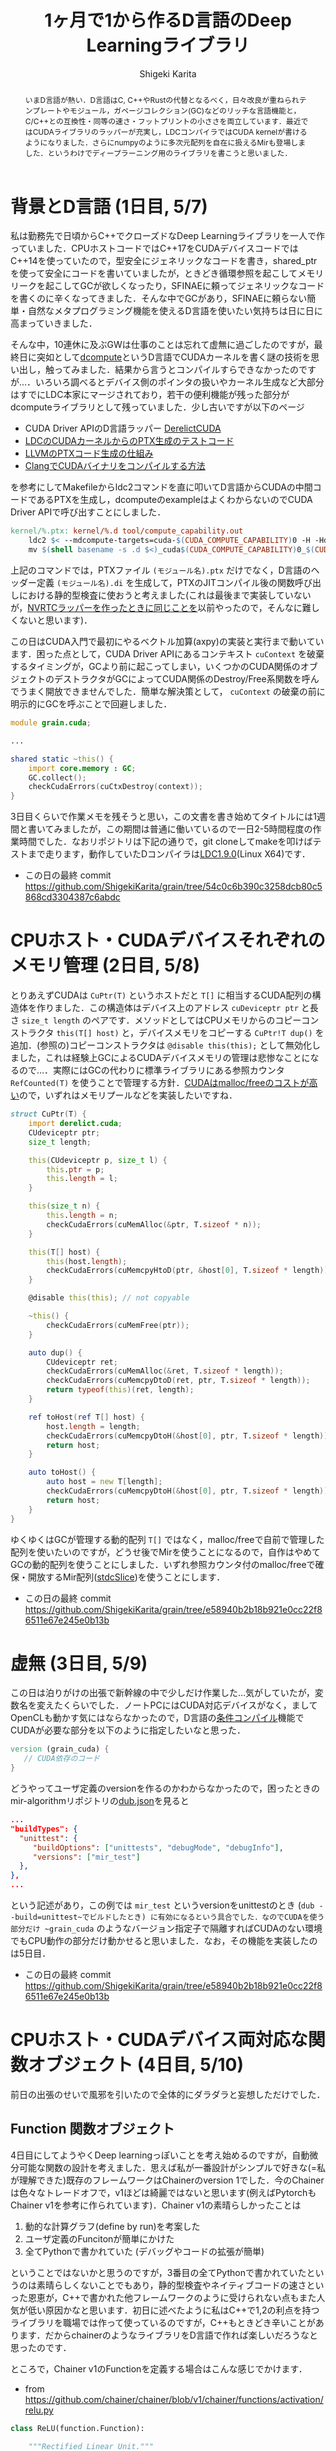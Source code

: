 #+TITLE: 1ヶ月で1から作るD言語のDeep Learningライブラリ
#+AUTHOR: Shigeki Karita
#+LANGUAGE: ja

#+OPTIONS: toc:t num:t H:4 ^:nil pri:t author:t creator:t timestamp:t email:nil
#+HTML_HEAD: <link rel="stylesheet" type="text/css" href="css/org.css"/>

#+BEGIN_abstract
いまD言語が熱い．D言語はC, C++やRustの代替となるべく，日々改良が重ねられテンプレートやモジュール，ガベージコレクション(GC)などのリッチな言語機能と，C/C++との互換性・同等の速さ・フットプリントの小ささを両立しています．最近ではCUDAライブラリのラッパーが充実し，LDCコンパイラではCUDA kernelが書けるようになりました．さらにnumpyのように多次元配列を自在に扱えるMirも登場しました．というわけでディープラーニング用のライブラリを書こうと思いました．
#+END_abstract

* 背景とD言語 (1日目, 5/7)

私は勤務先で日頃からC++でクローズドなDeep Learningライブラリを一人で作っていました．CPUホストコードではC++17をCUDAデバイスコードではC++14を使っていたので，型安全にジェネリックなコードを書き，shared_ptrを使って安全にコードを書いていましたが，ときどき循環参照を起こしてメモリリークを起こしてGCが欲しくなったり，SFINAEに頼ってジェネリックなコードを書くのに辛くなってきました．そんな中でGCがあり，SFINAEに頼らない簡単・自然なメタプログラミング機能を使えるD言語を使いたい気持ちは日に日に高まっていきました．

そんな中，10連休に及ぶGWは仕事のことは忘れて虚無に過ごしたのですが，最終日に突如として[[https://github.com/libmir/dcompute][dcompute]]というD言語でCUDAカーネルを書く謎の技術を思い出し，触ってみました．結果から言うとコンパイルすらできなかったのですが...．いろいろ調べるとデバイス側のポインタの扱いやカーネル生成など大部分はすでにLDC本家にマージされており，若干の便利機能が残った部分がdcomputeライブラリとして残っていました．少し古いですが以下のページ

- CUDA Driver APIのD言語ラッパー [[https://github.com/DerelictOrg/DerelictCUDA/blob/master/source/derelict/cuda/driverapi.d][DerelictCUDA]]
- [[https://github.com/ldc-developers/ldc/blob/085d9a69db42a608759aea638b388f2149dd629a/tests/codegen/dcompute_cu_addrspaces.d#L3][LDCのCUDAカーネルからのPTX生成のテストコード]]
- [[https://llvm.org/docs/NVPTXUsage.html#llvm-nvvm-ptr-to-gen-intrinsics][LLVMのPTXコード生成の仕組み]]
- [[https://llvm.org/docs/CompileCudaWithLLVM.html][ClangでCUDAバイナリをコンパイルする方法]]

を参考にしてMakefileからldc2コマンドを直に叩いてD言語からCUDAの中間コードであるPTXを生成し，dcomputeのexampleはよくわからないのでCUDA Driver APIで呼び出すことにしました．

#+begin_src makefile
kernel/%.ptx: kernel/%.d tool/compute_capability.out
    ldc2 $< --mdcompute-targets=cuda-$(CUDA_COMPUTE_CAPABILITY)0 -H -Hd kernel -mdcompute-file-prefix=$(shell basename -s .d $<)
    mv $(shell basename -s .d $<)_cuda$(CUDA_COMPUTE_CAPABILITY)0_$(CUDA_BIT).ptx $@
#+end_src

上記のコマンドでは，PTXファイル ~(モジュール名).ptx~ だけでなく，D言語のヘッダー定義 ~(モジュール名).di~ を生成して，PTXのJITコンパイル後の関数呼び出しにおける静的型検査に使おうと考えました(これは最後まで実装していないが，[[https://github.com/ShigekiKarita/d-nv/blob/master/source/dnv/typechecker.d][NVRTCラッパーを作ったときに同じことを]]以前やったので，そんなに難しくないと思います)．

この日はCUDA入門で最初にやるベクトル加算(axpy)の実装と実行まで動いています．困った点として，CUDA Driver APIにあるコンテキスト ~cuContext~ を破棄するタイミングが，GCより前に起こってしまい，いくつかのCUDA関係のオブジェクトのデストラクタがGCによってCUDA関係のDestroy/Free系関数を呼んでうまく開放できませんでした．簡単な解決策として， ~cuContext~ の破棄の前に明示的にGCを呼ぶことで回避しました．

#+begin_src d
module grain.cuda;

...

shared static ~this() {
    import core.memory : GC;
    GC.collect();
    checkCudaErrors(cuCtxDestroy(context));
}
#+end_src

3日目くらいで作業メモを残そうと思い，この文書を書き始めてタイトルには1週間と書いてみましたが，この期間は普通に働いているので一日2-5時間程度の作業時間でした．なおリポジトリは下記の通りで，git cloneしてmakeを叩けばテストまで走ります，動作していたDコンパイラは[[https://github.com/ldc-developers/ldc/releases/tag/v1.9.0][LDC1.9.0]](Linux X64)です．

- この日の最終 commit  https://github.com/ShigekiKarita/grain/tree/54c0c6b390c3258dcb80c5868cd3304387c6abdc

* CPUホスト・CUDAデバイスそれぞれのメモリ管理 (2日目, 5/8)

とりあえずCUDAは ~CuPtr(T)~ というホストだと ~T[]~ に相当するCUDA配列の構造体を作りました．この構造体はデバイス上のアドレス ~cuDeviceptr ptr~ と長さ ~size_t length~ のペアです．メソッドとしてはCPUメモリからのコピーコンストラクタ ~this(T[] host)~ と，デバイスメモリをコピーする ~CuPtr!T dup()~ を追加．(参照の)コピーコンストラクタは ~@disable this(this);~ として無効化しました，これは経験上GCによるCUDAデバイスメモリの管理は悲惨なことになるので...．実際にはGCの代わりに標準ライブラリにある参照カウンタ ~RefCounted(T)~ を使うことで管理する方針．[[https://www.cs.virginia.edu/~mwb7w/cuda_support/memory_management_overhead.html][CUDAはmalloc/freeのコストが高い]]ので，いずれはメモリプールなどを実装したいですね．

#+begin_src d
struct CuPtr(T) {
    import derelict.cuda;
    CUdeviceptr ptr;
    size_t length;

    this(CUdeviceptr p, size_t l) {
        this.ptr = p;
        this.length = l;
    }

    this(size_t n) {
        this.length = n;
        checkCudaErrors(cuMemAlloc(&ptr, T.sizeof * n));
    }

    this(T[] host) {
        this(host.length);
        checkCudaErrors(cuMemcpyHtoD(ptr, &host[0], T.sizeof * length));
    }

    @disable this(this); // not copyable

    ~this() {
        checkCudaErrors(cuMemFree(ptr));
    }

    auto dup() {
        CUdeviceptr ret;
        checkCudaErrors(cuMemAlloc(&ret, T.sizeof * length));
        checkCudaErrors(cuMemcpyDtoD(ret, ptr, T.sizeof * length));
        return typeof(this)(ret, length);
    }

    ref toHost(ref T[] host) {
        host.length = length;
        checkCudaErrors(cuMemcpyDtoH(&host[0], ptr, T.sizeof * length));
        return host;
    }

    auto toHost() {
        auto host = new T[length];
        checkCudaErrors(cuMemcpyDtoH(&host[0], ptr, T.sizeof * length));
        return host;
    }
}
#+end_src

ゆくゆくはGCが管理する動的配列 ~T[]~ ではなく，malloc/freeで自前で管理した配列を使いたいのですが，どうせ後でMirを使うことになるので，自作はやめてGCの動的配列を使うことにしました．いずれ参照カウンタ付のmalloc/freeで確保・開放するMir配列([[http://mir.dlang.io/mir_ndslice_allocation.html#stdcSlice][stdcSlice]])を使うことにします．

- この日の最終 commit https://github.com/ShigekiKarita/grain/tree/e58940b2b18b921e0cc22f86511e67e245e0b13b

* 虚無 (3日目, 5/9)

この日は泊りがけの出張で新幹線の中で少しだけ作業した...気がしていたが，変数名を変えたくらいでした．ノートPCにはCUDA対応デバイスがなく，ましてOpenCLも動かす気にはならなかったので，D言語の[[https://dlang.org/spec/version.html][条件コンパイル]]機能でCUDAが必要な部分を以下のように指定したいなと思った．

#+begin_src d
version (grain_cuda) {
   // CUDA依存のコード
}
#+end_src

どうやってユーザ定義のversionを作るのかわからなかったので，困ったときのmir-algorithmリポジトリの[[https://github.com/libmir/mir-algorithm/blob/master/dub.json][dub.json]]を見ると

#+begin_src json
...
"buildTypes": {
  "unittest": {
     "buildOptions": ["unittests", "debugMode", "debugInfo"],
	 "versions": ["mir_test"]
  },
},
...
#+end_src

という記述があり，この例では ~mir_test~ というversionをunittestのとき (~dub --build=unittest~でビルドしたとき) に有効になるという具合でした．なのでCUDAを使う部分だけ ~grain_cuda~ のようなバージョン指定子で隔離すればCUDAのない環境でもCPU動作の部分だけ動かせると思いました．なお，その機能を実装したのは5日目．

- この日の最終 commit https://github.com/ShigekiKarita/grain/tree/e58940b2b18b921e0cc22f86511e67e245e0b13b

* CPUホスト・CUDAデバイス両対応な関数オブジェクト (4日目, 5/10)

前日の出張のせいで風邪を引いたので全体的にダラダラと妄想しただけでした．

** Function 関数オブジェクト

4日目にしてようやくDeep learningっぽいことを考え始めるのですが，自動微分可能な関数の設計を考えました．思えば私が一番設計がシンプルで好きな(=私が理解できた)既存のフレームワークはChainerのversion 1でした．今のChainerは色々なトレードオフで，v1ほどは綺麗ではないと思います(例えばPytorchもChainer v1を参考に作られています)．Chainer v1の素晴らしかったことは

1. 動的な計算グラフ(define by run)を考案した
2. ユーザ定義のFuncitonが簡単にかけた
3. 全てPythonで書かれていた (デバッグやコードの拡張が簡単)

ということではないかと思うのですが，3番目の全てPythonで書かれていたというのは素晴らしくないことでもあり，静的型検査やネイティブコードの速さといった恩恵が，C++で書かれた他フレームワークのように受けられない点もまた人気が低い原因かなと思います．初日に述べたように私はC++で1,2の利点を持つライブラリを職場では作って使っているのですが，C++もときどき辛いことがあります．だからchainerのようなライブラリをD言語で作れば楽しいだろうなと思ったのです．

ところで，Chainer v1のFunctionを定義する場合はこんな感じでかけます．

- from https://github.com/chainer/chainer/blob/v1/chainer/functions/activation/relu.py

#+begin_src python
class ReLU(function.Function):

    """Rectified Linear Unit."""
    # TODO(beam2d): Implement in-place version.

    def __init__(self, use_cudnn=True):
        self.use_cudnn = use_cudnn

    def check_type_forward(self, in_types):
        type_check.expect(
            in_types.size() == 1,
            in_types[0].dtype.kind == 'f',
        )

    def forward_cpu(self, x):
        return utils.force_array(numpy.maximum(x[0], 0, dtype=x[0].dtype)),

    def forward_gpu(self, x):
        if (cuda.cudnn_enabled and self.use_cudnn and
                x[0].flags.c_contiguous and
                (_cudnn_version >= 3000 or x[0].dtype != numpy.float16)):
            y = cudnn.activation_forward(x[0], _mode)
            self.y = y
        else:
            y = cuda.cupy.maximum(x[0], 0)
        return y,

    def backward_cpu(self, x, gy):
        return utils.force_array(gy[0] * (x[0] > 0)),

    def backward_gpu(self, x, gy):
        if (cuda.cudnn_enabled and self.use_cudnn and
                x[0].flags.c_contiguous and gy[0].flags.c_contiguous and
                (_cudnn_version >= 3000 or x[0].dtype != numpy.float16)):
            gx = cudnn.activation_backward(x[0], self.y, gy[0], _mode)
        else:
            gx = cuda.elementwise(
                'T x, T gy', 'T gx',
                'gx = x > 0 ? gy : (T)0',
                'relu_bwd')(x[0], gy[0])
        return gx,
#+end_src

これを真似して，こんな感じで書こうと思います．

#+begin_src d
class ReLU(T, size_t dim) : Function if (isFloatingPoint!T) {
    bool inplace = false;

    auto forward(Variable!(T, dim, HostStorage) x) {
        import mir.ndslice : each;
        auto y = this.inplace ? x : x.dup;
        y.sliced.each!((ref a) { if (a < 0) a = 0; });
        return y;
    }

    auto backward(Variable!(T, dim, HostStorage) gy, Variable!(T, dim, HostStorage) x) {
        auto gx = gy.dup;
        foreach (i; 0..gx.data.length) {
            if (x.data[i] < 0.0) gx.data[i] = 0.0;
        }
        return gx;
    }

    version(grain_cuda) {
        auto forward(Variable!(T, dim, DeviceStorage) x) {
            import grain.kernel : relu;
            auto y = this.inplace ? x : x.dup;
            auto n = cast(uint) y.data.length;
            Global.kernel!relu
                .launch(y.data.ptr, n, [1,1,1], [n,1,1]);
            return y;
        }

        auto backward(Variable!(T, dim, DeviceStorage) gy, Variable!(T, dim, DeviceStorage) x) {
            import grain.kernel : reluGrad;
            auto gx = CuPtr!T(gy.data.length);
            auto n = cast(uint) gy.data.length;
            Global.kernel!reluGrad
                .launch(gx.data.ptr, gy.data.ptr, x.data.ptr, n, [1,1,1], [n,1,1]);
            return gx;
        }
    }
}
#+end_src

ここで， ~struct Variable(T, size_t dim, alias Storage)~ という構造体は自動微分可能な多次元配列で，要素型(float, intなど) ~T~ と多次元配列の次元数(スカラ=0, ベクトル=1, 行列=2, ...), メモリの種類(CPUメモリ=HostStorage, CUDAメモリ=DeviceStorage)という型変数を持っています．Pythonと違って次元が合わないといった実行時エラーはおきません．ただし経験上，行や列などのサイズまで静的に指定するのは使いにくいのでやめました．もしかするとMirのndsliceのようにContiguousかどうかは静的に決まるので型に入れた方がパフォーマンス的に良いかもしれないですね．

あと ~import grain.kernel : relu;~ はD言語で書かれたカーネルのヘッダー定義で，元のコードはこんな感じで[[https://github.com/ShigekiKarita/grain/blob/8825341f9a1986d1916d6433ec4dd26562f2d977/kernel/kernel.d][kernel/kernel.d]]に定義されています．

#+begin_src d
@kernel void relu(GlobalPointer!float x, size_t N) {
    auto i = GlobalIndex.x;
    if (i >= N) return;
    if (x[i] < 0) x[i] = 0;
}
#+end_src

メリットとしては，デバイスのカーネル実装含めてD言語で全部シンプルに書かれている点と，きちんと引数の型が静的にチェックされるという点です．Deep learningのように何日も掛かる処理で実行時の型エラーに悩まされたくないのです...．

** BLASライブラリの導入

さすがに自前で行列演算までは実装したくないので，Mirの人が作ってくれたndslice用のBLASラッパー[[https://github.com/kaleidicassociates/lubeck][lubeck]]と，以前に作った[[https://github.com/ShigekiKarita/d-nv/blob/7946c12c5657d0a9e73167792d1565f2f1474e86/source/dnv/cuda/cublas.d#L1][cuBLASラッパー]]を使うことにしました．CPU用のBLASのバックエンドは[[https://shigekikarita.github.io/blog/2017/10/27/001.html][経験的に速いIntel MKL]]を使います．

- この日の最終 commit (とくに変更はない) https://github.com/ShigekiKarita/grain/tree/e58940b2b18b921e0cc22f86511e67e245e0b13b


* シンプルな自動微分メカニズムと型消去 (5日目, 5/11)

出張先の神奈川が京都と比べて寒すぎた．風邪を引いて一日中寝てたので，大まかな設計を考えて，3,4日目に考えたCUDA依存の条件コンパイルと自動微分関数(ReLU, MatMul)を実装した．

** 自動微分の仕組み

多層ニューラルネットワークの自動微分は，合成関数の導関数=[[https://ja.wikipedia.org/wiki/%E9%80%A3%E9%8E%96%E5%BE%8B][微分の連鎖律]]によって成り立っている．

\begin{align}
y &= f(g(x)) \\
\frac{\partial f}{\partial x} &= \frac{\partial f}{\partial g}\frac{\partial g}{\partial x}
\end{align}

例えば一層目のニューラルネットワーク(=パラメータ行列によるアフィン変換とReLUなどの非線形変換の合成関数)を $g$, 二層目を $f$ と書くと，損失関数をLとすると入力 $x$ に対する損失値は $L(f(g(x)))$ として表されます．このような多層ニューラルネットに対して損失値を最小化するためには backprop と呼ばれる効率的なアルゴリズムがあります．

- 二層目を $f(x) -= \frac{\partial L}{\partial f}$ となるように，さらに連鎖律でアフィン変換のパラメータ行列の勾配までもとめて更新する．
- 一層目を $g(x) -= \frac{\partial L}{\partial f}\frac{\partial f}{\partial g}$ となるように更新する．ここで， $\frac{\partial L}{\partial f}$ は二層で求めた値なので，そのまま効率よく使いまわせます．この手順を逆伝搬=backpropといいます．

backpropに必要な実装として，

- $L(f(g(x)))$ のように変数が L <- f <- g として作られてきた連鎖の履歴として有向グラフ(複数の変数から1つの変数が作られたりするのでリストではない)の保存する仕組み
- 各関数(e.g., $f$ )における伝搬してきた損失値の出力値に対する微分 (e.g., $\frac{\partial L}{\partial f}$) から入力値に対する微分 (e.g., $\frac{\partial L}{\partial f}\frac{\partial f}{\partial g}$) をもらって受け渡す仕組み．

以上から昨日chainerの例と共に出した，Function の forward 関数の正体は入力から出力を計算し，backward 関数は二番目の出力の微分から入力の微分を返す関数でした．

** 変数 Variable の仕組み

上記の二箇所は ~Variable(T, size_t dim, alias Storage)~ の中に実装することになりますが，履歴の有向グラフの型が問題になります．Variableは次元 ~dim~ などを様々な型変数に持つために，

#+begin_src d
struct Variable(T, size_t dim, alias Storage, Args...) {
  Function func; // 合成元の関数
  Tuple!(Args) args; // 合成元の関数の入力
  RefCounted!(Storage!T) data, grad;
}
#+end_src

として，書くと動的にグラフを作る再帰NNなどの例を考えると，2回再帰したあとのVariableと，3回再帰した後のVariableで型が変わるわけです．TheanoのようにScanなどの特殊な型を作れば解決できますが，さすがに使い勝手が悪いので，うまく型消去した型 ~struct UntypedVariable~ を作ります．

#+begin_src d
struct UntypedVariable {
    import std.variant : Variant;
    size_t dim;
    size_t[] shape;
    ptrdiff_t[] strides;
    bool isHost;
    TypeInfo elem;
    Variant data, grad; // 型消去した HostStorage!T または DeviceStorage!T
}
#+end_src


- この日の最終 commit (構想だけに終わって実装できてないところも多い) https://github.com/ShigekiKarita/grain/tree/8825341f9a1986d1916d6433ec4dd26562f2d977

* BackPropの実装とテスト (6日目, 5/12)

この日は風邪が治ってきたので，実際に微分可能な変数と関数を実装して動かした．
昨日の続きで，関数の型消去...ではなく，関数のbackward関数を型消去したdelegateと必要な引数を集めるBackProp構造体を作ります．

** BackProp の実装

先日のFunctionを継承したReLUの実装には問題がありました． ~class~ を使っているので， ~Function~ が持つGPU配列が結局GCの管理下におかれてしまっています．ただ最初の実装として，完璧である必要はないのでとりあえずテストできる動くものを作った訳です．C++のように効率の追求もできるけど，簡単にプロトタイピングもできるのがD言語のいいところですね．

解決策としては，冒頭に述べたような関数オブジェクトの backward 関数に出力の微分値リスト(~UntypedVariable[]~)を適用して，入力の微分値リスト(~UntypedVariable[]~)を返すdelegateのような ~BackProp~ オブジェクトを参照カウンタで管理すれば良いわけです．以上をまとめるとこんな感じの相互再帰みたいにかけます．

#+begin_src d
struct UntypedVariable {
  ...
  RefCounted!BackProp bprop;
  // 出力された変数のtuple中の位置
  size_t outPosition = 0;

  // loss のような backprop の起点は gradOutput が null
  void backward(UntypedVariable* gradOutput=null) {
    if (bprop.refCountedStore.isInitialized) {
      bprop.backward(outPosition, gradOutput);
    }
  }
}

struct BackProp {
  // 合成元の逆伝搬関数 (ReLUのbackwardに
  UntypedVariable[] delegate(UntypedVariable[]) proc;
  // 出力値の微分 (forward時に出力tupleの要素数で初期化される)
  UntypedVariable[] gradOutputs;
  // 合成元の関数の入力 (初期化はされない)
  UntypedVariable[] inputs;
  // 受け取った gradOutputs の数
  size_t nGrad = 0;

  void backward(size_t pos, UntypedVariable* grad) {
    if (grad is null) {
      enforce(gradOutputs.empty, "this variable is not loss");
    } else {
      ++nGrad;
      gradOutputs[pos] = grad;
    }
    // 出力値の全ての微分が集まった
    if (grad is null || nGrad + 1 == gradOutputs.length) {
      auto gradInputs = proc(gradOutputs);
      foreach (i; 0..inputs.length) {
        inputs[i].backward(gradInputs[i]);
      }
    }
  }
}
#+end_src

イメージとしては BackPropの起点の ~Variable!(...) loss~ (損失値) から, ~gradOutput = [1]~ として逆伝搬できます．


* 手書き文字認識MNISTの実行 (7日目, 5/13)

ここまでできたらあとはSoftMaxCrossEntropy関数などを実装して[[https://twitter.com/fchollet/status/807198327288791040][Deep LearningのUnit Testといわれる手書き文字認識MNIST]]を動かします．

注：後日6/8に動くようになったようです． 1週間くらいでモチベーションが消えてきて，実際は1ヶ月かかってしまった．笑

https://github.com/ShigekiKarita/grain/blob/5c5d6226e153ebcb6debd1d923783a2b7de53eaa/example/mnist.d

* TODO 残った課題

- カーネル引数の静的型チェック
- GC配列をMirのstdcSliceへの置き換え
- 遅延評価による静的グラフの最適化
- UntypedVariableからVariableへの動的型チェック (後日やりました)
- cuDNNとCNNのサポート (後日やりました)
